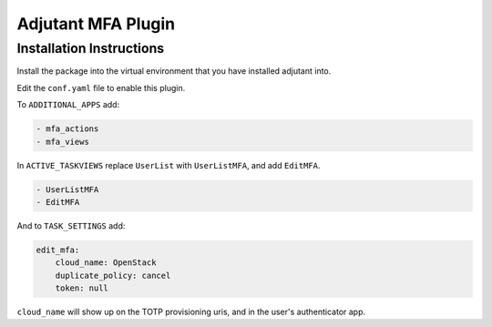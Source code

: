 Adjutant MFA Plugin
====================

Installation Instructions
--------------------------

Install the package into the virtual environment that you have installed
adjutant into.

Edit the ``conf.yaml`` file to enable this plugin.

To ``ADDITIONAL_APPS`` add:

.. code-block:: yaml

    - mfa_actions
    - mfa_views

In ``ACTIVE_TASKVIEWS`` replace ``UserList`` with ``UserListMFA``, and add
``EditMFA``.

.. code-block:: yaml

    - UserListMFA
    - EditMFA

And to ``TASK_SETTINGS`` add:

.. code-block:: yaml

    edit_mfa:
        cloud_name: OpenStack
        duplicate_policy: cancel
        token: null

``cloud_name`` will show up on the TOTP provisioning uris, and in the user's
authenticator app.
